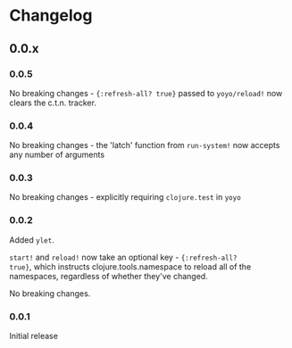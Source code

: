 * Changelog
** 0.0.x
*** 0.0.5

No breaking changes - ~{:refresh-all? true}~ passed to ~yoyo/reload!~
now clears the c.t.n. tracker.

*** 0.0.4

No breaking changes - the 'latch' function from ~run-system!~ now accepts any number of arguments

*** 0.0.3

No breaking changes - explicitly requiring ~clojure.test~ in ~yoyo~

*** 0.0.2

Added ~ylet~.

~start!~ and ~reload!~ now take an optional key - ~{:refresh-all?
true}~, which instructs clojure.tools.namespace to reload all of the
namespaces, regardless of whether they've changed.

No breaking changes.

*** 0.0.1

Initial release
